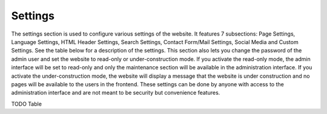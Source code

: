 Settings
========
The settings section is used to configure various settings of the website. It features 7
subsections: Page Settings, Language Settings, HTML Header Settings, Search Settings,
Contact Form/Mail Settings, Social Media and Custom Settings. See the table below
for a description of the settings. This section also lets you change the password of the
admin user and set the website to read-only or under-construction mode.
If you activate the read-only mode, the admin interface will be set to read-only and only the
maintenance section will be available in the administration interface. If you activate the
under-construction mode, the website will display a message that the website is under
construction and no pages will be available to the users in the frontend. These settings
can be done by anyone with access to the administration interface and are not meant to
be security but convenience features.

TODO Table